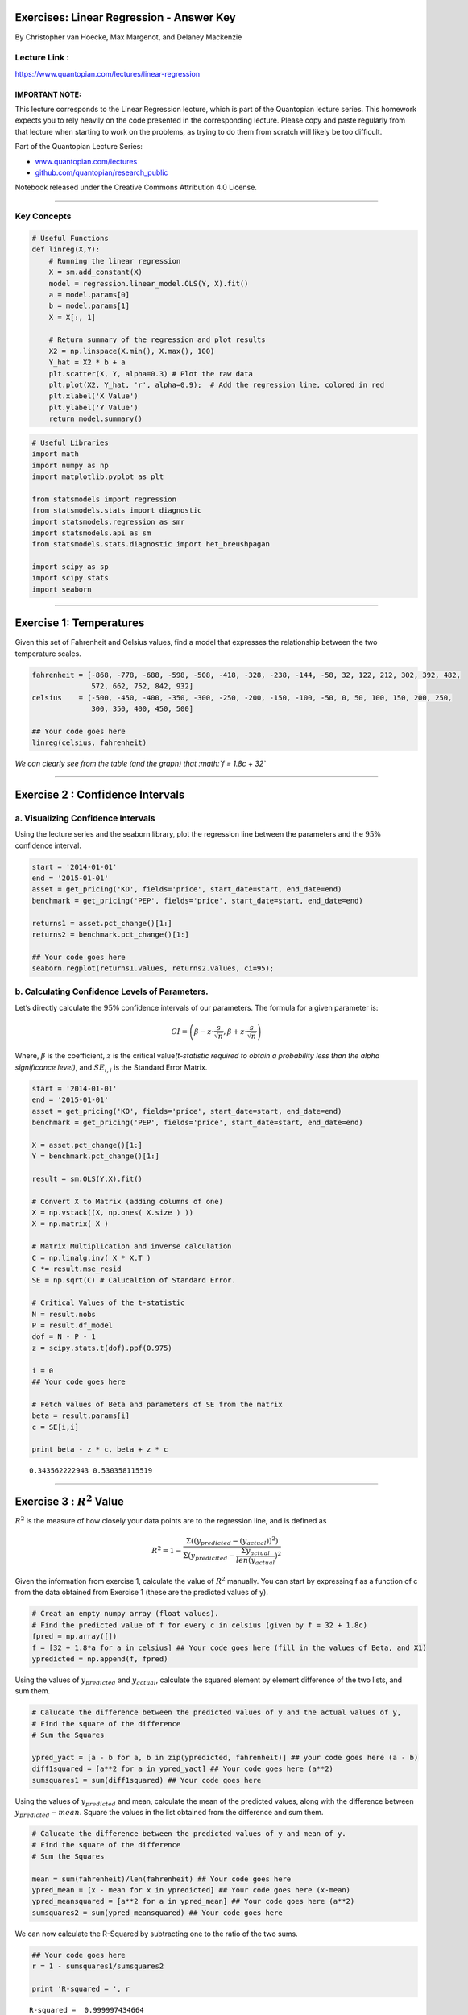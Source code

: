 Exercises: Linear Regression - Answer Key
=========================================

By Christopher van Hoecke, Max Margenot, and Delaney Mackenzie

Lecture Link :
--------------

https://www.quantopian.com/lectures/linear-regression

IMPORTANT NOTE:
~~~~~~~~~~~~~~~

This lecture corresponds to the Linear Regression lecture, which is part
of the Quantopian lecture series. This homework expects you to rely
heavily on the code presented in the corresponding lecture. Please copy
and paste regularly from that lecture when starting to work on the
problems, as trying to do them from scratch will likely be too
difficult.

Part of the Quantopian Lecture Series:

-  `www.quantopian.com/lectures <https://www.quantopian.com/lectures>`__
-  `github.com/quantopian/research_public <https://github.com/quantopian/research_public>`__

Notebook released under the Creative Commons Attribution 4.0 License.

--------------

Key Concepts
------------

.. code:: ipython3

    # Useful Functions
    def linreg(X,Y):
        # Running the linear regression
        X = sm.add_constant(X)
        model = regression.linear_model.OLS(Y, X).fit()
        a = model.params[0]
        b = model.params[1]
        X = X[:, 1]
    
        # Return summary of the regression and plot results
        X2 = np.linspace(X.min(), X.max(), 100)
        Y_hat = X2 * b + a
        plt.scatter(X, Y, alpha=0.3) # Plot the raw data
        plt.plot(X2, Y_hat, 'r', alpha=0.9);  # Add the regression line, colored in red
        plt.xlabel('X Value')
        plt.ylabel('Y Value')
        return model.summary()

.. code:: ipython3

    # Useful Libraries
    import math
    import numpy as np
    import matplotlib.pyplot as plt
    
    from statsmodels import regression
    from statsmodels.stats import diagnostic
    import statsmodels.regression as smr
    import statsmodels.api as sm
    from statsmodels.stats.diagnostic import het_breushpagan
    
    import scipy as sp
    import scipy.stats
    import seaborn


--------------

Exercise 1: Temperatures
========================

Given this set of Fahrenheit and Celsius values, find a model that
expresses the relationship between the two temperature scales.

.. code:: ipython3

    fahrenheit = [-868, -778, -688, -598, -508, -418, -328, -238, -144, -58, 32, 122, 212, 302, 392, 482, 
                  572, 662, 752, 842, 932]
    celsius    = [-500, -450, -400, -350, -300, -250, -200, -150, -100, -50, 0, 50, 100, 150, 200, 250, 
                  300, 350, 400, 450, 500]
    
    ## Your code goes here
    linreg(celsius, fahrenheit)




.. raw:: html

    <table class="simpletable">
    <caption>OLS Regression Results</caption>
    <tr>
      <th>Dep. Variable:</th>            <td>y</td>        <th>  R-squared:         </th> <td>   1.000</td> 
    </tr>
    <tr>
      <th>Model:</th>                   <td>OLS</td>       <th>  Adj. R-squared:    </th> <td>   1.000</td> 
    </tr>
    <tr>
      <th>Method:</th>             <td>Least Squares</td>  <th>  F-statistic:       </th> <td>7.818e+06</td>
    </tr>
    <tr>
      <th>Date:</th>             <td>Tue, 19 Jun 2018</td> <th>  Prob (F-statistic):</th> <td>8.33e-55</td> 
    </tr>
    <tr>
      <th>Time:</th>                 <td>18:08:12</td>     <th>  Log-Likelihood:    </th> <td> -26.373</td> 
    </tr>
    <tr>
      <th>No. Observations:</th>      <td>    21</td>      <th>  AIC:               </th> <td>   56.75</td> 
    </tr>
    <tr>
      <th>Df Residuals:</th>          <td>    19</td>      <th>  BIC:               </th> <td>   58.83</td> 
    </tr>
    <tr>
      <th>Df Model:</th>              <td>     1</td>      <th>                     </th>     <td> </td>    
    </tr>
    <tr>
      <th>Covariance Type:</th>      <td>nonrobust</td>    <th>                     </th>     <td> </td>    
    </tr>
    </table>
    <table class="simpletable">
    <tr>
        <td></td>       <th>coef</th>     <th>std err</th>      <th>t</th>      <th>P>|t|</th> <th>[95.0% Conf. Int.]</th> 
    </tr>
    <tr>
      <th>const</th> <td>   32.1905</td> <td>    0.195</td> <td>  165.172</td> <td> 0.000</td> <td>   31.783    32.598</td>
    </tr>
    <tr>
      <th>x1</th>    <td>    1.7998</td> <td>    0.001</td> <td> 2795.998</td> <td> 0.000</td> <td>    1.798     1.801</td>
    </tr>
    </table>
    <table class="simpletable">
    <tr>
      <th>Omnibus:</th>       <td>53.344</td> <th>  Durbin-Watson:     </th> <td>   2.112</td>
    </tr>
    <tr>
      <th>Prob(Omnibus):</th> <td> 0.000</td> <th>  Jarque-Bera (JB):  </th> <td> 281.704</td>
    </tr>
    <tr>
      <th>Skew:</th>          <td> 4.210</td> <th>  Prob(JB):          </th> <td>6.74e-62</td>
    </tr>
    <tr>
      <th>Kurtosis:</th>      <td>18.844</td> <th>  Cond. No.          </th> <td>    303.</td>
    </tr>
    </table>




.. image:: notebook_files/notebook_6_1.png


.. raw:: html

   <center>

*We can clearly see from the table (and the graph) that
:math:`f = 1.8c + 32`*

.. raw:: html

   </center>

--------------

Exercise 2 : Confidence Intervals
=================================

a. Visualizing Confidence Intervals
-----------------------------------

Using the lecture series and the seaborn library, plot the regression
line between the parameters and the :math:`95\%` confidence interval.

.. code:: ipython3

    start = '2014-01-01'
    end = '2015-01-01'
    asset = get_pricing('KO', fields='price', start_date=start, end_date=end)
    benchmark = get_pricing('PEP', fields='price', start_date=start, end_date=end)
    
    returns1 = asset.pct_change()[1:]
    returns2 = benchmark.pct_change()[1:]
    
    ## Your code goes here
    seaborn.regplot(returns1.values, returns2.values, ci=95);



.. image:: notebook_files/notebook_10_0.png


b. Calculating Confidence Levels of Parameters.
-----------------------------------------------

Let’s directly calculate the :math:`95\%` confidence intervals of our
parameters. The formula for a given parameter is:

.. math::  CI = \left(\beta - z \cdot \frac{s}{\sqrt{n}}, \beta + z \cdot \frac{s}{\sqrt{n}}\right) 

Where, :math:`\beta` is the coefficient, :math:`z` is the critical
value\ *(t-statistic required to obtain a probability less than the
alpha significance level)*, and :math:`SE_{i,i}` is the Standard Error
Matrix.

.. code:: ipython3

    start = '2014-01-01'
    end = '2015-01-01'
    asset = get_pricing('KO', fields='price', start_date=start, end_date=end)
    benchmark = get_pricing('PEP', fields='price', start_date=start, end_date=end)
    
    X = asset.pct_change()[1:]
    Y = benchmark.pct_change()[1:]
    
    result = sm.OLS(Y,X).fit()
    
    # Convert X to Matrix (adding columns of one)
    X = np.vstack((X, np.ones( X.size ) ))
    X = np.matrix( X )
    
    # Matrix Multiplication and inverse calculation
    C = np.linalg.inv( X * X.T )
    C *= result.mse_resid
    SE = np.sqrt(C) # Calucaltion of Standard Error. 
    
    # Critical Values of the t-statistic
    N = result.nobs
    P = result.df_model
    dof = N - P - 1
    z = scipy.stats.t(dof).ppf(0.975)
    
    i = 0
    ## Your code goes here
    
    # Fetch values of Beta and parameters of SE from the matrix
    beta = result.params[i]
    c = SE[i,i]
    
    print beta - z * c, beta + z * c


.. parsed-literal::

    0.343562222943 0.530358115519


--------------

Exercise 3 : :math:`R^2` Value
==============================

:math:`R^2` is the measure of how closely your data points are to the
regression line, and is defined as

.. math::  R^2 = 1 - \frac{\Sigma((y_{predicted} - (y_{actual}))^2)}{\Sigma( y_{predicited} - \frac{\Sigma y_{actual}}{len(y_{actual}})^2} 

Given the information from exercise 1, calculate the value of
:math:`R^2` manually. You can start by expressing f as a function of c
from the data obtained from Exercise 1 (these are the predicted values
of y).

.. code:: ipython3

    # Creat an empty numpy array (float values). 
    # Find the predicted value of f for every c in celsius (given by f = 32 + 1.8c)
    fpred = np.array([])
    f = [32 + 1.8*a for a in celsius] ## Your code goes here (fill in the values of Beta, and X1)
    ypredicted = np.append(f, fpred)

Using the values of :math:`y_{predicted}` and :math:`y_{actual}`,
calculate the squared element by element difference of the two lists,
and sum them.

.. code:: ipython3

    # Calucate the difference between the predicted values of y and the actual values of y, 
    # Find the square of the difference
    # Sum the Squares
    
    ypred_yact = [a - b for a, b in zip(ypredicted, fahrenheit)] ## your code goes here (a - b)
    diff1squared = [a**2 for a in ypred_yact] ## Your code goes here (a**2)
    sumsquares1 = sum(diff1squared) ## Your code goes here 

Using the values of :math:`y_{predicted}` and mean, calculate the mean
of the predicted values, along with the difference between
:math:`y_{predicted} - mean`. Square the values in the list obtained
from the difference and sum them.

.. code:: ipython3

    # Calucate the difference between the predicted values of y and mean of y. 
    # Find the square of the difference
    # Sum the Squares
    
    mean = sum(fahrenheit)/len(fahrenheit) ## Your code goes here
    ypred_mean = [x - mean for x in ypredicted] ## Your code goes here (x-mean)
    ypred_meansquared = [a**2 for a in ypred_mean] ## Your code goes here (a**2)
    sumsquares2 = sum(ypred_meansquared) ## Your code goes here


We can now calculate the R-Squared by subtracting one to the ratio of
the two sums.

.. code:: ipython3

    ## Your code goes here
    r = 1 - sumsquares1/sumsquares2
    
    print 'R-squared = ', r


.. parsed-literal::

    R-squared =  0.999997434664


--------------

Exercise 4 : Residuals
======================

**Defintion : In statistics, the residuals are differences between the
predicted values and the actual values**:

.. math:: e = y - ŷ

a. Residual Analysis I
----------------------

-  Model the data given bellow as a linear regression.
-  Calculate and plot the residual of the data sets *(remember to use
   the coefficient and the value of x1 to find the predicted values of
   y)*
-  Print the sum of the residuals.
-  Discuss the choice of regression model.

.. code:: ipython3

    asset1 = get_pricing('SPY', fields='price', start_date='2005-01-01', end_date='2010-01-01')
    asset2 = get_pricing('GS', fields='price', start_date='2005-01-01', end_date='2010-01-01')
    
    returns1 = asset1.pct_change()[1:]
    returns2 = asset2.pct_change()[1:]
    
    ## Your code goes here
    results = smr.linear_model.OLS(returns1.values, sm.add_constant(returns2.values)).fit()

Run the Breush-Pagan test to check for heteroskedasticity in the
residuals. Note that the residuals of the model should have constant
variance, presence of heteroskedasticity would indicate our choice of
model is not optimal.

.. code:: ipython3

    lm, p_lm, fv, p_fv = het_breushpagan(results.resid, results.model.exog)
    print 'p-value for f-statistic of the breush-pagan test:', p_fv
    print '===='  
    print "Since the p-value obtained is greater than alpha (0.05), \
    we can't reject the null hypothesis of the breush-pagan test, and state that there is \
    no presence of heteroskedasticity"


.. parsed-literal::

    p-value for f-statistic of the breush-pagan test: 0.664407993179
    ====
    Since the p-value obtained is greater than alpha (0.05), we can't reject the null hypothesis of the breush-pagan test, and state that there is no presence of heteroskedasticity


.. code:: ipython3

    # Predicted values of asset1
    y = results.params[0] + results.params[1]*returns1.values
    
    plt.scatter(y, results.resid)
    plt.title('Scatter plot of Residuals to predicted model')
    plt.xlabel('Predicted Model')
    plt.ylabel('Residuals');



.. image:: notebook_files/notebook_27_0.png


Here we can clearly see the plot of the residuals obeys a random
pattern, which would indicate that the choice of model was good. This is
further accentuated by the near 0 value of the sum of residuals.

b. Residual Analysis II
-----------------------

-  Run the linear regression function for x and y
-  Find and plot the residual of the two data points.
-  Discuss the choice in model.

.. code:: ipython3

    p1 = get_pricing('SPY', start_date = '2005-01-01', 
                     end_date = '2010-01-01', 
                     fields = 'price').pct_change()[1:]
    p2 = get_pricing('XLF', start_date = '2005-01-01', 
                     end_date = '2010-01-01', 
                     fields = 'price').pct_change()[1:]
    
    ## Your code goes here
    results2 = smr.linear_model.OLS(p1, sm.add_constant(p2)).fit()
    
    y = results2.params[0] + results2.params[1]*p1

.. code:: ipython3

    res = results2.resid
    
    plt.scatter(y, res)
    plt.title('Scatter plot of Residuals to predicted model')
    plt.xlabel('Predicted Model')
    plt.ylabel('Residuals')
    
    lm, p_lm, fv, p_fv = het_breushpagan(results2.resid, results2.model.exog)
    print 'p-value for f-statistic of the breush-pagan test:', p_fv
    print '===='  
    print "Since the p-value obtained is less than alpha (0.05), \
    we reject the null hypothesis of the breush-pagan test, and state that there is \
    presence of heteroskedasticity"


.. parsed-literal::

    p-value for f-statistic of the breush-pagan test: 5.66764037947e-08
    ====
    Since the p-value obtained is less than alpha (0.05), we reject the null hypothesis of the breush-pagan test, and state that there is presence of heteroskedasticity



.. image:: notebook_files/notebook_31_1.png


Here, we can clearly see that the choice of model was not adapt for our
data as the plot of the residuals gives us an exponential looking
function (not random) and the sum of the residuals is much greater than
0.

| While checking for residual is a good way of checking the accuracy of
  our model choice, we must also check fot heteroscedasticity (checking
  if there are sub-populations that have different variabilities from
  others).
| An assumption of the linear regression model is that there is no
  heteroscedasticity, OLS estimators are no longer the Best Linear
  Unbiased Estimators if this assumption is broken.
| Read more about heteroscedasticity here
  https://en.wikipedia.org/wiki/Heteroscedasticity#Consequences

--------------

Congratulations on completing the Linear Regression exercise!

As you learn more about writing trading algorithms and the Quantopian
platform, be sure to check out the `Quantopian Daily
Contest <https://www.quantopian.com/contest>`__, in which you can
compete for a cash prize every day.

Start by going through the `Writing a Contest
Algorithm <https://www.quantopian.com/tutorials/contest>`__ Tutorial.

*This presentation is for informational purposes only and does not
constitute an offer to sell, a solicitation to buy, or a recommendation
for any security; nor does it constitute an offer to provide investment
advisory or other services by Quantopian, Inc. (“Quantopian”). Nothing
contained herein constitutes investment advice or offers any opinion
with respect to the suitability of any security, and any views expressed
herein should not be taken as advice to buy, sell, or hold any security
or as an endorsement of any security or company. In preparing the
information contained herein, Quantopian, Inc. has not taken into
account the investment needs, objectives, and financial circumstances of
any particular investor. Any views expressed and data illustrated herein
were prepared based upon information, believed to be reliable, available
to Quantopian, Inc. at the time of publication. Quantopian makes no
guarantees as to their accuracy or completeness. All information is
subject to change and may quickly become unreliable for various reasons,
including changes in market conditions or economic circumstances.*
